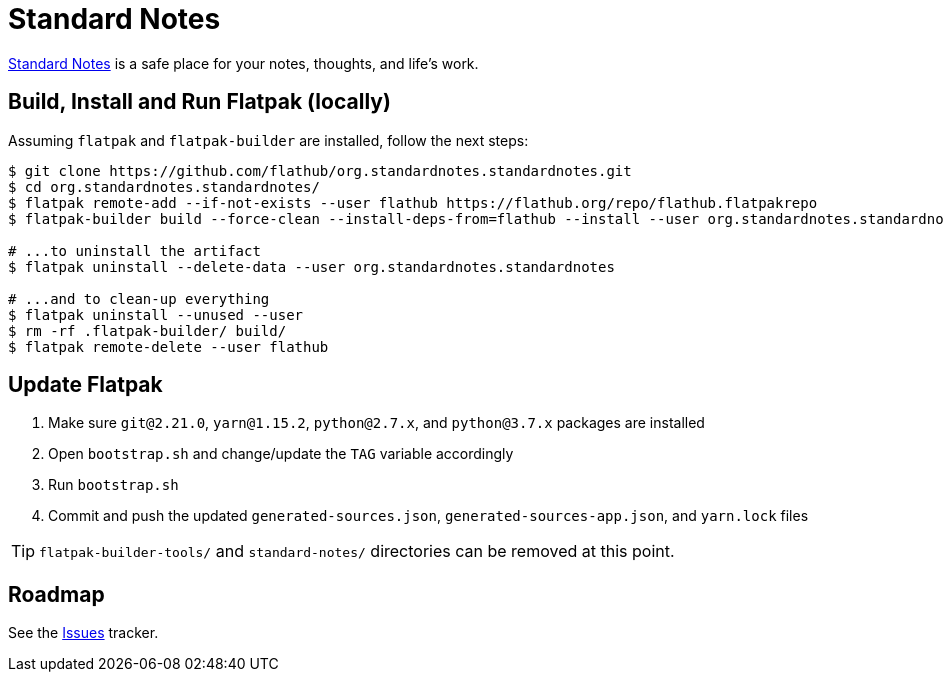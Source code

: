 = Standard Notes
:uri-standardnotes-home: https://standardnotes.org/

{uri-standardnotes-home}[Standard Notes^] is a safe place for your notes, thoughts, and life's work.

== Build, Install and Run Flatpak (locally)

Assuming `flatpak` and `flatpak-builder` are installed, follow the next steps:

[source,shell]
----
$ git clone https://github.com/flathub/org.standardnotes.standardnotes.git
$ cd org.standardnotes.standardnotes/
$ flatpak remote-add --if-not-exists --user flathub https://flathub.org/repo/flathub.flatpakrepo
$ flatpak-builder build --force-clean --install-deps-from=flathub --install --user org.standardnotes.standardnotes.json

# ...to uninstall the artifact
$ flatpak uninstall --delete-data --user org.standardnotes.standardnotes

# ...and to clean-up everything
$ flatpak uninstall --unused --user
$ rm -rf .flatpak-builder/ build/
$ flatpak remote-delete --user flathub
----

== Update Flatpak

1. Make sure `git@2.21.0`, `yarn@1.15.2`, `python@2.7.x`, and `python@3.7.x` packages are installed
1. Open `bootstrap.sh` and change/update the `TAG` variable accordingly
1. Run `bootstrap.sh`
1. Commit and push the updated `generated-sources.json`, `generated-sources-app.json`, and `yarn.lock` files

[TIP]
`flatpak-builder-tools/` and `standard-notes/` directories can be removed at this point.

== Roadmap
:uri-issues-tracker: https://github.com/flathub/org.standardnotes.standardnotes/issues/

See the {uri-issues-tracker}[Issues^] tracker.
